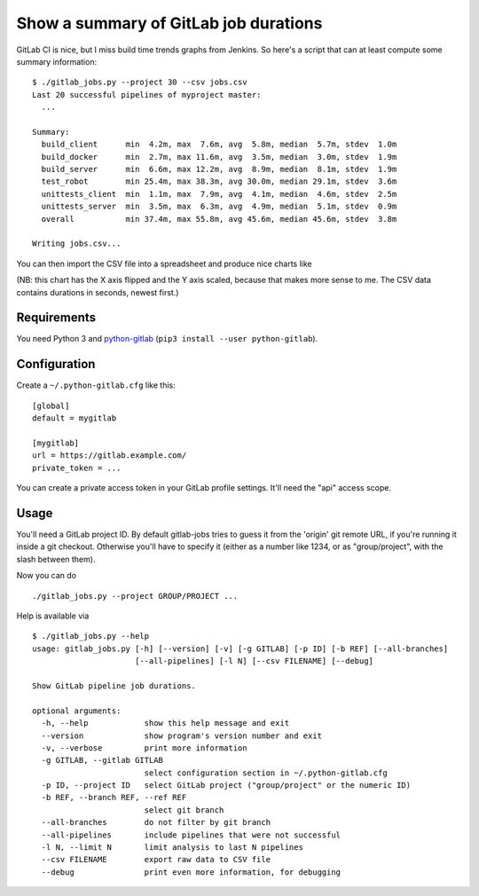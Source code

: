 Show a summary of GitLab job durations
======================================

GitLab CI is nice, but I miss build time trends graphs from Jenkins.
So here's a script that can at least compute some summary information::

  $ ./gitlab_jobs.py --project 30 --csv jobs.csv
  Last 20 successful pipelines of myproject master:
    ...

  Summary:
    build_client      min  4.2m, max  7.6m, avg  5.8m, median  5.7m, stdev  1.0m
    build_docker      min  2.7m, max 11.6m, avg  3.5m, median  3.0m, stdev  1.9m
    build_server      min  6.6m, max 12.2m, avg  8.9m, median  8.1m, stdev  1.9m
    test_robot        min 25.4m, max 38.3m, avg 30.0m, median 29.1m, stdev  3.6m
    unittests_client  min  1.1m, max  7.9m, avg  4.1m, median  4.6m, stdev  2.5m
    unittests_server  min  3.5m, max  6.3m, avg  4.9m, median  5.1m, stdev  0.9m
    overall           min 37.4m, max 55.8m, avg 45.6m, median 45.6m, stdev  3.8m

  Writing jobs.csv...

You can then import the CSV file into a spreadsheet and produce nice charts
like

.. image:: chart.png

(NB: this chart has the X axis flipped and the Y axis scaled, because that
makes more sense to me.  The CSV data contains durations in seconds,
newest first.)


Requirements
------------

You need Python 3 and python-gitlab_ (``pip3 install --user python-gitlab``).


Configuration
-------------

Create a ``~/.python-gitlab.cfg`` like this::

   [global]
   default = mygitlab

   [mygitlab]
   url = https://gitlab.example.com/
   private_token = ...

You can create a private access token in your GitLab profile settings.  It'll
need the "api" access scope.


Usage
-----

You'll need a GitLab project ID.  By default gitlab-jobs tries to guess it
from the 'origin' git remote URL, if you're running it inside a git checkout.
Otherwise you'll have to specify it (either as a number like 1234, or as
"group/project", with the slash between them).

Now you can do ::

    ./gitlab_jobs.py --project GROUP/PROJECT ...

Help is available via ::

    $ ./gitlab_jobs.py --help
    usage: gitlab_jobs.py [-h] [--version] [-v] [-g GITLAB] [-p ID] [-b REF] [--all-branches]
                          [--all-pipelines] [-l N] [--csv FILENAME] [--debug]

    Show GitLab pipeline job durations.

    optional arguments:
      -h, --help            show this help message and exit
      --version             show program's version number and exit
      -v, --verbose         print more information
      -g GITLAB, --gitlab GITLAB
                            select configuration section in ~/.python-gitlab.cfg
      -p ID, --project ID   select GitLab project ("group/project" or the numeric ID)
      -b REF, --branch REF, --ref REF
                            select git branch
      --all-branches        do not filter by git branch
      --all-pipelines       include pipelines that were not successful
      -l N, --limit N       limit analysis to last N pipelines
      --csv FILENAME        export raw data to CSV file
      --debug               print even more information, for debugging


.. _python-gitlab: https://pypi.org/p/python-gitlab
